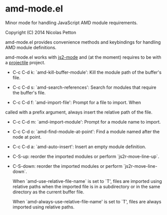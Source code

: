 * amd-mode.el [[https://travis-ci.org/NicolasPetton/amd-mode.el][https://travis-ci.org/NicolasPetton/amd-mode.el.svg]]
  
  Minor mode for handling JavaScript AMD module requirements.
  
  Copyright (C) 2014 Nicolas Petton
  
  amd-mode.el provides convenience methods and keybindings for handling
  AMD module definitions.
  
  amd-mode.el works with [[https://github.com/mooz/js2-mode][js2-mode]] and (at the moment) requires to be
  with a [[https://github.com/bbatsov/projectile][projectile]] project.
  
- C-c C-d k: `amd-kill-buffer-module': Kill the module path of the
  buffer's file.
  
- C-c C-d s: `amd-search-references': Search for modules that require
  the buffer's file.
  
- C-c C-d f: `amd-import-file': Prompt for a file to import. When
called with a prefix argument, always insert the relative path of
the file.
  
- C-c C-d m: `amd-import-module': Prompt for a module name to
  import.
  
- C-c C-d o: `amd-find-module-at-point': Find a module named after
  the node at point.
  
- C-c C-d a: `amd-auto-insert': Insert an empty module definition.
  
- C-S-up: reorder the imported modules or perform
  `js2r-move-line-up`.
  
- C-S-down: reorder the imported modules or perform
  `js2r-move-line-down`.
  
  When `amd-use-relative-file-name` is set to `T', files are
  imported using relative paths when the imported file is in a
  subdirectory or in the same directory as the current buffer
  file.

  When `amd-always-use-relative-file-name' is set to `T', files are
  always imported using relative paths.
